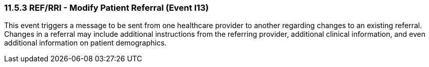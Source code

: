 === 11.5.3 REF/RRI - Modify Patient Referral (Event I13)

This event triggers a message to be sent from one healthcare provider to another regarding changes to an existing referral. Changes in a referral may include additional instructions from the referring provider, additional clinical information, and even additional information on patient demographics.

